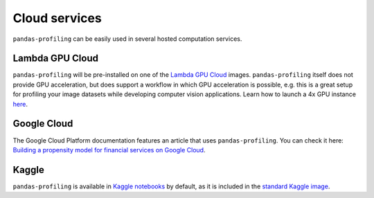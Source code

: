 ==============
Cloud services
==============

``pandas-profiling`` can be easily used in several hosted computation services. 

Lambda GPU Cloud
----------------

.. image:: https://lambdalabs.com/static/images/lambda-logo.png
  :align: right
  :width: 25%

``pandas-profiling`` will be pre-installed on one of the `Lambda GPU Cloud <https://lambdalabs.com/>`_ images. ``pandas-profiling`` itself does not provide GPU acceleration, but does support a workflow in which GPU acceleration is possible, e.g. this is a great setup for profiling your image datasets while developing computer vision applications. Learn how to launch a 4x GPU instance `here <https://www.youtube.com/watch?v=fI3gvaX1crY>`_.

Google Cloud
------------

The Google Cloud Platform documentation features an article that uses ``pandas-profiling``. You can check it here: `Building a propensity model for financial services on Google Cloud <https://github.com/GoogleCloudPlatform/analytics-componentized-patterns/blob/master/retail/propensity-model/bqml/bqml_kfp_retail_propensity_to_purchase.ipynb>`_.

Kaggle
------

``pandas-profiling`` is available in `Kaggle notebooks <https://www.kaggle.com/notebooks>`_ by default, as it is included in the `standard Kaggle image <https://github.com/Kaggle/docker-python/blob/master/Dockerfile>`_.

